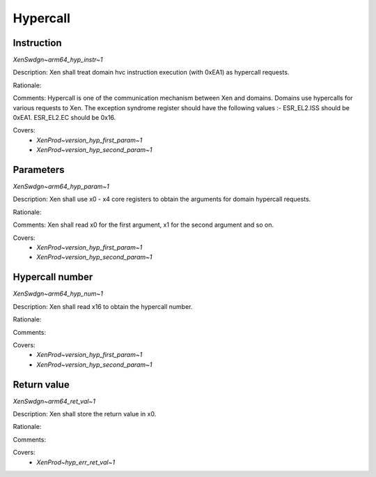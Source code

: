 .. SPDX-License-Identifier: CC-BY-4.0

Hypercall
=========

Instruction
-----------

`XenSwdgn~arm64_hyp_instr~1`

Description:
Xen shall treat domain hvc instruction execution (with 0xEA1) as hypercall
requests.

Rationale:

Comments:
Hypercall is one of the communication mechanism between Xen and domains.
Domains use hypercalls for various requests to Xen.
The exception syndrome register should have the following values :-
ESR_EL2.ISS should be 0xEA1.
ESR_EL2.EC should be 0x16.

Covers:
 - `XenProd~version_hyp_first_param~1`
 - `XenProd~version_hyp_second_param~1`

Parameters
----------

`XenSwdgn~arm64_hyp_param~1`

Description:
Xen shall use x0 - x4 core registers to obtain the arguments for domain hypercall
requests.

Rationale:

Comments:
Xen shall read x0 for the first argument, x1 for the second argument and so on.

Covers:
 - `XenProd~version_hyp_first_param~1`
 - `XenProd~version_hyp_second_param~1`

Hypercall number
----------------

`XenSwdgn~arm64_hyp_num~1`

Description:
Xen shall read x16 to obtain the hypercall number.

Rationale:

Comments:

Covers:
 - `XenProd~version_hyp_first_param~1`
 - `XenProd~version_hyp_second_param~1`

Return value
------------

`XenSwdgn~arm64_ret_val~1`

Description:
Xen shall store the return value in x0.

Rationale:

Comments:

Covers:
 - `XenProd~hyp_err_ret_val~1`
